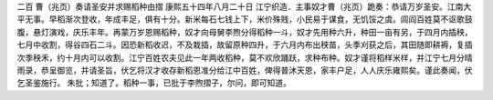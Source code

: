 二百 曹（兆页）奏请圣安并求赐稻种由摺 
康熙五十四年八月二十日 
江宁织造．主事奴才曹（兆页）跪奏：恭请万岁圣安。江南大平无事。早稻渐次登收，年成丰足，俱有十分。新米每石七钱上下，米价殊贱，小民易于谋食，无饥馁之虞。闾阎百姓莫不讴歌鼓腹，悬灯演戏，庆乐丰年。再蒙万岁恩赐稻种，奴才向母舅李煦分得稻种一斗，奴才先用种六升，种田一亩有另，于四月内插秧，七月中收割，得谷四石二斗。因恐新稻收迟，不及栽插，故留原种四升，于六月内布出秧苗，头季刈获之后，其田随即耕褥，复插次季秧禾，约十月内可以收割。江宁百姓农夫见此一年两收稻种，莫不欢欣踊跃，求种布种。奴才谨将稻样米样，并江宁七月分晴雨录，恭呈御览，并请圣旨，伏乞将汉才收存新稻恩准分给江中百姓，俾得普沐天恩，家丰户足，人人庆乐雍熙矣。谨此奏闻，伏乞圣鉴施行。 
朱批；知道了。稻种一事，已批于李煦摺子，尔问，即可知道。 